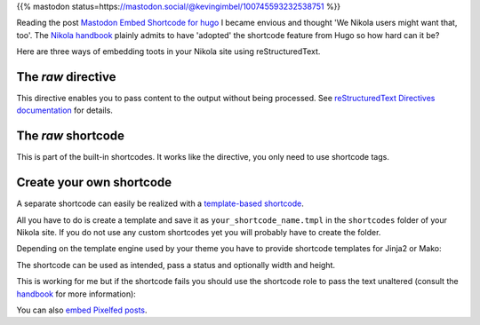 .. title: Embed Mastodon toots with Nikola
.. slug: mastodon-nikola
.. date: 2018-09-18 15:50:16 UTC+02:00
.. tags: nikola,mastodon,fediverse
.. category: socialmedia
.. link: 
.. description: 
.. type: text

{{% mastodon status=https://mastodon.social/@kevingimbel/100745593232538751 %}}

Reading the post `Mastodon Embed Shortcode for hugo <https://www.kevingimbel.com/mastodon-embed-shortcode-for-hugo/>`_ I became envious and thought 'We Nikola users might want that, too'. The `Nikola handbook <https://getnikola.com/handbook.html#shortcodes>`_ plainly admits to have 'adopted' the shortcode feature from Hugo so how hard can it be?

Here are three ways of embedding toots in your Nikola site using reStructuredText.

The *raw* directive
*******************

This directive enables you to pass content to the output without being processed. See `reStructuredText Directives documentation <http://docutils.sourceforge.net/docs/ref/rst/directives.html#raw-data-pass-through>`_ for details.

.. listing:: raw.txt rest
    :end-line: 3

The *raw* shortcode
*******************

This is part of the built-in shortcodes. It works like the directive, you only need to use shortcode tags.

.. listing:: raw.txt html
    :start-line: 4
    :end-line: 7

Create your own shortcode
*************************

A separate shortcode can easily be realized with a `template-based shortcode <https://getnikola.com/extending.html#template-based-shortcodes>`_.

All you have to do is create a template and save it as ``your_shortcode_name.tmpl`` in the ``shortcodes`` folder of your Nikola site. If you do not use any custom shortcodes yet you will probably have to create the folder.

Depending on the template engine used by your theme you have to provide shortcode templates for Jinja2 or Mako:

.. gist:: 52728167ac7d2fe79caf480c291931ea

.. gist:: da438431ca42781045b4d63ac1b9ea5c

The shortcode can be used as intended, pass a status and optionally width and height.

.. listing:: raw.txt html
    :start-line: 8
    :end-line: 10
    
This is working for me but if the shortcode fails you should use the shortcode role to pass the text unaltered (consult the `handbook <https://getnikola.com/handbook.html#using-a-shortcode>`_ for more information):

.. listing:: raw.txt rest
    :start-line: 11
    :end-line: 12

You can also `embed Pixelfed posts <link://slug/embed-pixelfed>`_.
